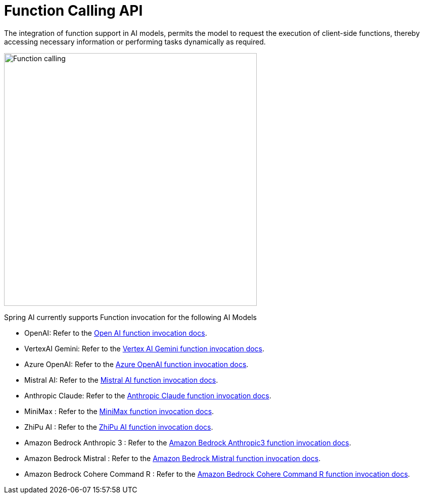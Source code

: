 [[Function]]
= Function Calling API

The integration of function support in AI models, permits the model to request the execution of client-side functions, thereby accessing necessary information or performing tasks dynamically as required.

image::function-calling-basic-flow.jpg[Function calling, width=500, align="center"]

Spring AI currently supports Function invocation for the following AI Models

* OpenAI: Refer to the xref:api/chat/functions/openai-chat-functions.adoc[Open AI function invocation docs].
* VertexAI Gemini: Refer to the xref:api/chat/functions/vertexai-gemini-chat-functions.adoc[Vertex AI Gemini function invocation docs].
* Azure OpenAI: Refer to the xref:api/chat/functions/azure-open-ai-chat-functions.adoc[Azure OpenAI function invocation docs].
* Mistral AI: Refer to the xref:api/chat/functions/mistralai-chat-functions.adoc[Mistral AI function invocation docs].
* Anthropic Claude: Refer to the xref:api/chat/functions/anthropic-chat-functions.adoc[Anthropic Claude function invocation docs].
* MiniMax : Refer to the xref:api/chat/functions/minimax-chat-functions.adoc[MiniMax function invocation docs].
* ZhiPu AI : Refer to the xref:api/chat/functions/zhipuai-chat-functions.adoc[ZhiPu AI function invocation docs].
* Amazon Bedrock Anthropic 3 : Refer to the xref:api/chat/functions/bedrock/bedrock-anthropic3-chat-functions.adoc[Amazon Bedrock Anthropic3 function invocation docs].
* Amazon Bedrock Mistral : Refer to the xref:api/chat/functions/bedrock/bedrock-mistral-chat-functions.adoc[Amazon Bedrock Mistral function invocation docs].
* Amazon Bedrock Cohere Command R : Refer to the xref:api/chat/functions/bedrock/bedrock-coherecommandr-chat-functions.adoc[Amazon Bedrock Cohere Command R function invocation docs].